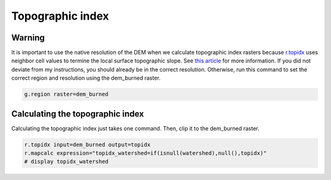 Topographic index
=================

Warning
-------
It is important to use the native resolution of the DEM when we calculate topographic index rasters because `r.topidx <https://grass.osgeo.org/grass-stable/manuals/r.topidx.html>`_ uses neighbor cell values to termine the local surface topographic slope.
See `this article <https://idea.isnew.info/r.topidx.html>`_ for more information.
If you did not deviate from my instructions, you should already be in the correct resolution.
Otherwise, run this command to set the correct region and resolution using the dem_burned raster.

.. code-block:: bash

    g.region raster=dem_burned

Calculating the topographic index
---------------------------------

Calculating the topographic index just takes one command.
Then, clip it to the dem_burned raster.

.. code-block:: bash

    r.topidx input=dem_burned output=topidx
    r.mapcalc expression="topidx_watershed=if(isnull(watershed),null(),topidx)"
    # display topidx_watershed

.. image:: images/topidx-watershed.png
   :align: center
   :width: 75%
